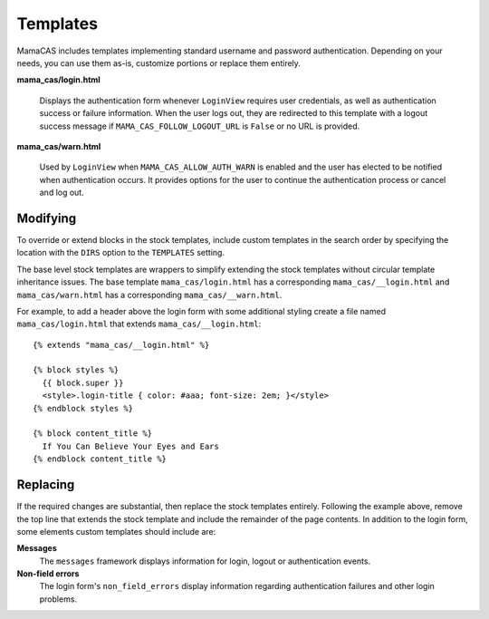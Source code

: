 .. _templates:

Templates
=========

MamaCAS includes templates implementing standard username and password
authentication. Depending on your needs, you can use them as-is, customize
portions or replace them entirely.

**mama_cas/login.html**

   Displays the authentication form whenever ``LoginView`` requires user
   credentials, as well as authentication success or failure information.
   When the user logs out, they are redirected to this template with a logout
   success message if ``MAMA_CAS_FOLLOW_LOGOUT_URL`` is ``False`` or no URL is
   provided.

**mama_cas/warn.html**

   Used by ``LoginView`` when ``MAMA_CAS_ALLOW_AUTH_WARN`` is enabled and the
   user has elected to be notified when authentication occurs. It provides
   options for the user to continue the authentication process or cancel and
   log out.

Modifying
---------

To override or extend blocks in the stock templates, include custom templates
in the search order by specifying the location with the ``DIRS`` option to the
``TEMPLATES`` setting.

The base level stock templates are wrappers to simplify extending the stock
templates without circular template inheritance issues. The base template
``mama_cas/login.html`` has a corresponding ``mama_cas/__login.html`` and
``mama_cas/warn.html`` has a corresponding ``mama_cas/__warn.html``.

For example, to add a header above the login form with some additional styling
create a file named ``mama_cas/login.html`` that extends
``mama_cas/__login.html``::

   {% extends "mama_cas/__login.html" %}

   {% block styles %}
     {{ block.super }}
     <style>.login-title { color: #aaa; font-size: 2em; }</style>
   {% endblock styles %}

   {% block content_title %}
     If You Can Believe Your Eyes and Ears
   {% endblock content_title %}

Replacing
---------

If the required changes are substantial, then replace the stock templates
entirely. Following the example above, remove the top line that extends
the stock template and include the remainder of the page contents. In addition
to the login form, some elements custom templates should include are:

**Messages**
   The ``messages`` framework displays information for login, logout or
   authentication events.

**Non-field errors**
   The login form's ``non_field_errors`` display information regarding
   authentication failures and other login problems.

